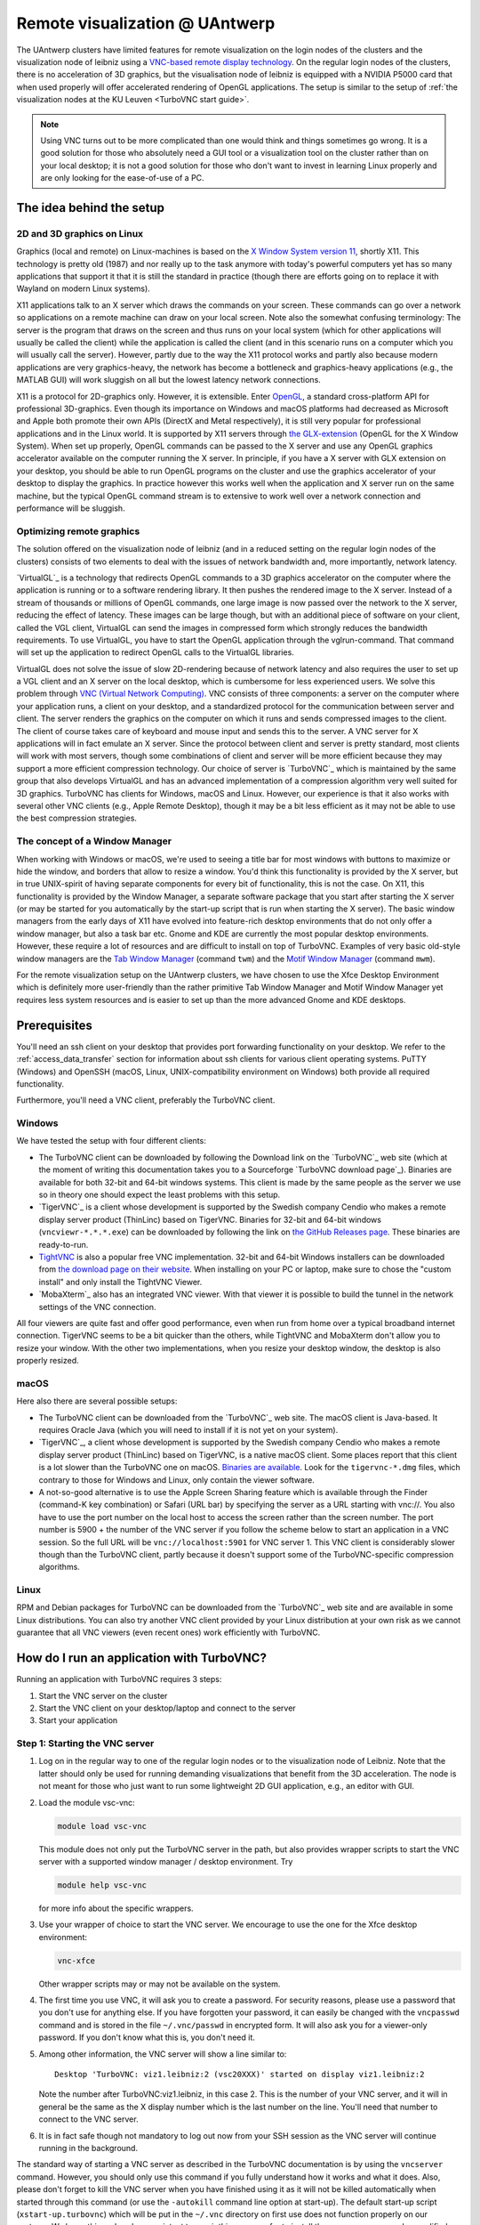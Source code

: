 .. _remote visualization UAntwerp:

Remote visualization @ UAntwerp
===============================

The UAntwerp clusters have limited features for remote visualization on
the login nodes of the clusters and the visualization node of leibniz using a
`VNC-based remote display technology <https://en.wikipedia.org/wiki/Virtual_Network_Computing>`_.
On the regular login nodes of the clusters, there is no acceleration of 3D
graphics, but the visualisation node of leibniz is equipped with a
NVIDIA P5000 card that when used properly will offer accelerated
rendering of OpenGL applications. The setup is similar to the setup of
:ref:`the visualization nodes at the KU Leuven <TurboVNC start guide>`.

.. note::

   Using VNC turns out to be more complicated than one would think and things
   sometimes go wrong. It is a good solution for those who absolutely need a
   GUI tool or a visualization tool on the cluster rather than on your local
   desktop; it is not a good solution for those who don't want to invest in
   learning Linux properly and are only looking for the ease-of-use of a PC.

The idea behind the setup
-------------------------

2D and 3D graphics on Linux
~~~~~~~~~~~~~~~~~~~~~~~~~~~

Graphics (local and remote) on Linux-machines is based on the
`X Window System version 11 <https://en.wikipedia.org/wiki/X_Window_System>`_,
shortly X11. This technology is pretty old (1987) and nor really up to the task
anymore with today's powerful computers yet has so many applications that
support it that it is still the standard in practice (though there are
efforts going on to replace it with Wayland on modern Linux systems).

X11 applications talk to an X server which draws the commands on your
screen. These commands can go over a network so applications on a remote
machine can draw on your local screen. Note also the somewhat confusing
terminology: The server is the program that draws on the screen and thus
runs on your local system (which for other applications will usually be
called the client) while the application is called the client (and in
this scenario runs on a computer which you will usually call the
server). However, partly due to the way the X11 protocol works and
partly also because modern applications are very graphics-heavy, the
network has become a bottleneck and graphics-heavy applications (e.g.,
the MATLAB GUI) will work sluggish on all but the lowest latency network
connections.

X11 is a protocol for 2D-graphics only. However, it is extensible. Enter
`OpenGL <https://en.wikipedia.org/wiki/OpenGL>`_, a standard
cross-platform API for professional 3D-graphics. Even though its
importance on Windows and macOS platforms had decreased as Microsoft and
Apple both promote their own APIs (DirectX and Metal respectively), it
is still very popular for professional applications and in the Linux
world. It is supported by X11 servers through `the
GLX-extension <https://en.wikipedia.org/wiki/GLX>`_ (OpenGL for
the X Window System). When set up properly, OpenGL commands can be
passed to the X server and use any OpenGL graphics accelerator available
on the computer running the X server. In principle, if you have a X
server with GLX extension on your desktop, you should be able to run
OpenGL programs on the cluster and use the graphics accelerator of your
desktop to display the graphics. In practice however this works well
when the application and X server run on the same machine, but the
typical OpenGL command stream is to extensive to work well over a
network connection and performance will be sluggish.

Optimizing remote graphics
~~~~~~~~~~~~~~~~~~~~~~~~~~

The solution offered on the visualization node of leibniz (and in a
reduced setting on the regular login nodes of the clusters) consists 
of two elements to deal with the issues of network bandwidth and, more 
importantly, network latency.

`VirtualGL`_ is a technology that redirects OpenGL commands to a 3D graphics
accelerator on the computer where the application is running or to a software
rendering library. It then pushes the rendered image to the X server. Instead
of a stream of thousands or millions of OpenGL commands, one large image is now
passed over the network to the X server, reducing the effect of latency. These
images can be large though, but with an additional piece of software on your
client, called the VGL client, VirtualGL can send the images in compressed form
which strongly reduces the bandwidth requirements. To use VirtualGL, you have
to start the OpenGL application through the vglrun-command. That command will
set up the application to redirect OpenGL calls to the VirtualGL libraries.

VirtualGL does not solve the issue of slow 2D-rendering because of
network latency and also requires the user to set up a VGL client and an
X server on the local desktop, which is cumbersome for less experienced
users. We solve this problem through
`VNC (Virtual Network Computing) <https://en.wikipedia.org/wiki/Virtual_Network_Computing>`_.
VNC consists of three components: a server on the computer where your
application runs, a client on your desktop, and a standardized protocol
for the communication between server and client. The server renders the
graphics on the computer on which it runs and sends compressed images to
the client. The client of course takes care of keyboard and mouse input
and sends this to the server. A VNC server for X applications will in
fact emulate an X server. Since the protocol between client and server is
pretty standard, most clients will work with most servers, though some
combinations of client and server will be more efficient because they
may support a more efficient compression technology. Our choice of
server is `TurboVNC`_ which is
maintained by the same group that also develops VirtualGL and has an
advanced implementation of a compression algorithm very well suited for
3D graphics. TurboVNC has clients for Windows, macOS and Linux. However,
our experience is that it also works with several other VNC clients
(e.g., Apple Remote Desktop), though it may be a bit less efficient as
it may not be able to use the best compression strategies.

The concept of a Window Manager
~~~~~~~~~~~~~~~~~~~~~~~~~~~~~~~

When working with Windows or macOS, we're used to seeing a title bar for
most windows with buttons to maximize or hide the window, and borders
that allow to resize a window. You'd think this functionality is
provided by the X server, but in true UNIX-spirit of having separate
components for every bit of functionality, this is not the case. On X11,
this functionality is provided by the Window Manager, a separate
software package that you start after starting the X server (or may be
started for you automatically by the start-up script that is run when
starting the X server). The basic window managers from the early days of
X11 have evolved into feature-rich desktop environments that do not only
offer a window manager, but also a task bar etc. Gnome and KDE are
currently the most popular desktop environments. However, these require
a lot of resources and are difficult to install on top of TurboVNC.
Examples of very basic old-style window managers are the
`Tab Window Manager <https://en.wikipedia.org/wiki/Twm>`_
(command ``twm``) and the
`Motif Window Manager <https://en.wikipedia.org/wiki/Motif_Window_Manager>`_
(command ``mwm``).

For the remote visualization setup on the UAntwerp clusters, we have
chosen to use the Xfce Desktop Environment which is definitely more
user-friendly than the rather primitive Tab Window Manager and Motif
Window Manager yet requires less system resources and is easier to set
up than the more advanced Gnome and KDE desktops.

Prerequisites
-------------

You'll need an ssh client on your desktop that provides port forwarding
functionality on your desktop. We refer to the :ref:`access_data_transfer`
section for information about ssh clients for various client operating systems.
PuTTY (Windows) and OpenSSH (macOS, Linux, UNIX-compatibility environment on
Windows) both provide all required functionality.

Furthermore, you'll need a VNC client, preferably the TurboVNC client.

Windows
~~~~~~~

We have tested the setup with four different clients:

- The TurboVNC client can be downloaded by following the Download link
  on the `TurboVNC`_ web site (which at the moment of
  writing this documentation takes you to a Sourceforge
  `TurboVNC download page`_).
  Binaries are available for both 32-bit and 64-bit windows systems.
  This client is made by the same people as the server we use so in
  theory one should expect the least problems with this setup.

- `TigerVNC`_ is a client whose development is supported by the Swedish
  company Cendio who makes a remote display server product (ThinLinc) based on
  TigerVNC. Binaries for 32-bit and 64-bit windows (``vncviewr-*.*.*.exe``) can
  be downloaded by following the link on
  `the GitHub Releases page <https://github.com/TigerVNC/tigervnc/releases>`_.
  These binaries are ready-to-run.

- `TightVNC <http://www.tightvnc.com/>`_ is also a popular free VNC
  implementation. 32-bit and 64-bit Windows installers can be downloaded from
  `the download page on their website <http://www.tightvnc.com/download.php>`_.
  When installing on your PC or laptop, make sure to chose the "custom
  install" and only install the TightVNC Viewer.

- `MobaXterm`_ also has an integrated VNC viewer. 
  With that viewer it is possible to build the tunnel in the 
  network settings of the VNC connection.

All four viewers are quite fast and offer good performance, even when
run from home over a typical broadband internet connection. TigerVNC
seems to be a bit quicker than the others, while TightVNC and MobaXterm don't
allow you to resize your window. With the other two implementations,
when you resize your desktop window, the desktop is also properly
resized.

macOS
~~~~~

Here also there are several possible setups:

- The TurboVNC client can be downloaded from the `TurboVNC`_ web
  site. The macOS client is
  Java-based. It requires Oracle Java (which you will need to install if
  it is not yet on your system).

- `TigerVNC`_, a client whose development is supported by the Swedish company
  Cendio who makes a remote display server product (ThinLinc) based on
  TigerVNC, is a native macOS client. Some places report that this client is a
  lot slower than the TurboVNC one on macOS.
  `Binaries are available <https://bintray.com/tigervnc/stable/tigervnc/>`_.
  Look for the ``tigervnc-*.dmg`` files, which contrary to those for
  Windows and Linux, only contain the viewer software.

- A not-so-good alternative is to use the Apple Screen Sharing feature
  which is available through the Finder (command-K key combination) or
  Safari (URL bar) by specifying the server as a URL starting with
  vnc://. You also have to use the port number on the local host
  to access the screen rather than the screen number.
  The port number is 5900 + the number of the VNC server if you 
  follow the scheme below to
  start an application in a VNC session. So the full URL will be
  ``vnc://localhost:5901`` for VNC server 1.
  This VNC client is considerably slower though than the
  TurboVNC client, partly because it doesn't support some of the
  TurboVNC-specific compression algorithms.

Linux
~~~~~

RPM and Debian packages for TurboVNC can be downloaded from the
`TurboVNC`_ web site and are
available in some Linux distributions. You can also try another VNC
client provided by your Linux distribution at your own risk as we cannot
guarantee that all VNC viewers (even recent ones) work efficiently with
TurboVNC.

How do I run an application with TurboVNC?
------------------------------------------

Running an application with TurboVNC requires 3 steps:

#. Start the VNC server on the cluster
#. Start the VNC client on your desktop/laptop and connect to the server
#. Start your application

Step 1: Starting the VNC server
~~~~~~~~~~~~~~~~~~~~~~~~~~~~~~~

#. Log on in the regular way to one of the regular login nodes or to
   the visualization node of Leibniz. Note that the latter should only
   be used for running demanding visualizations that benefit from the 3D
   acceleration. The node is not meant for those who just want to run
   some lightweight 2D GUI application, e.g., an editor with GUI.
#. Load the module vsc-vnc:

   .. code:: bash

      module load vsc-vnc

   This module does not only put the TurboVNC server in the path, but
   also provides wrapper scripts to start the VNC server with a
   supported window manager / desktop environment. Try

   .. code:: bash

      module help vsc-vnc

   for more info about the specific wrappers.
#. Use your wrapper of choice to start the VNC server. We encourage to
   use the one for the Xfce desktop environment:

   .. code:: bash

       vnc-xfce

   Other wrapper scripts may or may not be available on the system.       
#. The first time you use VNC, it will ask you to create a password. For
   security reasons, please use a password that you don't use for
   anything else. If you have forgotten your password, it can easily be
   changed with the ``vncpasswd`` command and is stored in the file
   ``~/.vnc/passwd`` in encrypted form. It will also ask you for a
   viewer-only password. If you don't know what this is, you don't need
   it.
#. Among other information, the VNC server will show a line similar to::

    Desktop 'TurboVNC: viz1.leibniz:2 (vsc20XXX)' started on display viz1.leibniz:2
   
   Note the number after TurboVNC:viz1.leibniz, in this case 2. This is
   the number of your VNC server, and it will in general be the same as
   the X display number which is the last number on the line. You'll
   need that number to connect to the VNC server.
#. It is in fact safe though not mandatory to log out now from your SSH
   session as the VNC server will continue running in the background.

The standard way of starting a VNC server as described in the TurboVNC
documentation is by using the ``vncserver`` command. However, you should
only use this command if you fully understand how it works and what it
does. Also, please don't forget to kill the VNC server when you have
finished using it as it will not be killed automatically when started
through this command (or use the ``-autokill`` command line option at
start-up). The default start-up script (``xstart-up.turbovnc``) which will
be put in the ``~/.vnc`` directory on first use does not function
properly on our systems. We know this and we have no intent to repair
this as we prefer to install the vncserver command unmodified from the
distribution and provide wrapper scripts instead that use working
start-up files.

Step 2: Connecting to the server
~~~~~~~~~~~~~~~~~~~~~~~~~~~~~~~~

#. In most cases, you'll not be able to connect directly to the TurboVNC
   server (which runs on port 5900 + the server number, 5902 in the
   above example) but you will need to create a SSH tunnel to forward
   traffic to the VNC server. The exact procedure is explained in length
   in the pages ":ref:`ssh tunnel using PuTTY`" (for
   Windows) and ":ref:`tunnel OpenSSH`" (for or Linux and macOS) .
   The easiest thing to do is to tunnel port number (5900 + server number) (5902 in the
   example above) on your local machine to the same port number on the
   node on which the VNC server is running, but you can use another port 
   number on your local machine. You cannot use the generic
   login names (such as login.hpc.uantwerpen.be) for that as you may be
   assigned a different login node as you were assigned just minutes
   ago. Instead, use the full names for the specific nodes, e.g.,
   viz1-leibniz.hpc.uantwerpen.be, login2-leibniz.hpc.uantwerpen.be or
   login1-vaughan.hpc.uantwerpen.be.

   #. In brief: With OpenSSH, your command will look like

      .. code:: bash

         ssh -L 5902:localhost:5902 -N vsc20XXX@viz1-leibniz.hpc.uantwerpen.be

      The above line assumes that you log on to the node where the VNC
      server is running, which is why we can use ``localhost`` in the 
      ``-L``-line (as this is the name under which the node running the 
      VNC server is known on that node).

   #. In PuTTY, select \"Connections - SSH - Tunnel\" in the left pane.
      As \"Source port\", use 5900 + the server number (5902 in our
      example) and as destination the full name of the node on which the
      VNC server is running, e.g., viz1-leibniz.hpc.uantwerpen.be,
      or localhost if you will log on to the node running the VNC server.

#. Once your tunnel is up-and-running, start your VNC client. The
   procedure depends on the precise client you are using. However, in
   general, the client will ask for the VNC server. That server is
   localhost:x where x is the number of your VNC server, 2 in the above
   example. It will then ask you for the password that you have assigned
   when you first started VNC. (Instead of using the screen number
   most VNC clients will also allow you to use the port number instead.)
   Some clients also allow you to use the port number instead of the
   server number and will automatically assume that bigger numbers
   are port numbers.
#. If all went well, you will now get a window with the desktop
   environment that you have chosen when starting the VNC server
#. Do not forget to close your tunnel when you log out from the VNC
   server. Otherwise the next user might not be able to connect.

*Note that the first time that you start a Xfce session with TurboVNC,
you'll see a panel "Welcome to the first start of the panel". Please
select "Use default config" as otherwise you get a very empty
desktop.*

Step 3: Starting an application
~~~~~~~~~~~~~~~~~~~~~~~~~~~~~~~

#. Open a terminal window (if one was not already created when you
   started your session).
   In the default Xfce-environment, you can open a terminal by selecting
   \"Terminal Emulator\" in the \"Applications\" menu in the top left.
   The first time it will let you choose between selected terminal
   applications.
#. Load the modules that are required to start your application of
   choice.
#. 2D applications or applications that use a software renderer for 3D
   start as usual. However, to start an application using the
   hardware-accelerated OpenGL, you'll need to start it through
   ``vglrun``. Usually adding ``vglrun`` at the start of the command
   line is sufficient.
   This however doesn't work with all applications. Some applications
   require a special setup.

   #. MATLAB: start MATLAB with the ``-nosoftwareopengl`` option to
      enable accelerated OpenGL:

      .. code:: bash

         vglrun matlab -nosoftwareopengl
      
      The MATLAB command ``opengl info`` will then show that you are
      indeed using the GPU.

#. When you've finished, don't forget to log out in the Xfce desktop 
   (right mouse click in the desktop, then select \"Application\"
   and then select \"Log Out\") when you use one of
   our wrapper scripts or kill the VNC server otherwise using

   .. code:: bash

      vncserver -kill :x
       
   with ``x`` the number of the server.

Note: For a quick test of your setup, enter

.. code:: bash

   vglrun glxinfo
   vglrun glxgears

The first command will print some information about the OpenGL
functionality that is supported. The second command will display a set
of rotating gears. Don't be fooled if they appear to stand still but
look at the \"frames per second\" printed in the terminal window.

Common problems
~~~~~~~~~~~~~~~

-  Authentication fails when connecting to the server: This happens
   occasionally when switching between different versions of TurboVNC.
   The easiest solution is to simply kill the VNC server using
   ``vncserver -kill :x`` (with x the display number), set a new VNC
   password using ``vncpasswd`` and start over again.
-  Xfce doesn't show the task bar at the top of the screen: This too
   happens sometimes when switching between versions of Xfce4, or you
   may have screwed up your configuration in another way. Remove the
   ``.config/xfce-centos7`` directory (``rm -r .config/xfce-centos7``),
   kill the VNC server and start again.

Links
-----

Components used in the UAntwerp setup
~~~~~~~~~~~~~~~~~~~~~~~~~~~~~~~~~~~~~

- The `TurboVNC`_ web site, where you'll find downloads for Linux,
  Windows and macOS

- The `VirtualGL`_ Wikipedia page

- The `Xfce <https://xfce.org/>`_  web site and some
  `background material in Wikipedia <https://en.wikipedia.org/wiki/Xfce>`_

Related technologies
~~~~~~~~~~~~~~~~~~~~

- `The Gnome web site <https://www.gnome.org/>`_ and
  `Wikipedia page on Gnome <https://en.wikipedia.org/wiki/GNOME>`_

- `The KDE web site <https://www.kde.org/>`_ and
  `Wikipedia page on KDE <https://en.wikipedia.org/wiki/KDE>`_

- `The Tab Window Manager (sometimes called Tom's Window Manager) on Wikipedia <https://en.wikipedia.org/wiki/Twm>`_

- `The Motif Window Manager on Wikipedia <https://en.wikipedia.org/wiki/Motif_Window_Manager>`_


